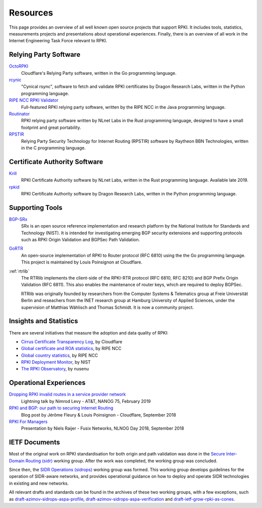 .. _doc_rpki_resources:

Resources
=========

This page provides an overview of all well known open source projects that support RPKI. It includes tools, statistics, measurements projects and presentations about operational experiences. Finally, there is an overview of all work in the Internet Engineering Task Force relevant to RPKI.

Relying Party Software
----------------------

`OctoRPKI <https://github.com/cloudflare/cfrpki#octorpki>`_
   Cloudflare's Relying Party software, written in the Go programming language.

`rcynic <https://github.com/dragonresearch/rpki.net>`_
   "Cynical rsync", software to fetch and validate RPKI certificates by Dragon
   Research Labs, written in the Python programming language.

`RIPE NCC RPKI Validator <https://www.ripe.net/manage-ips-and-asns/resource-management/certification/tools-and-resources>`_
   Full-featured RPKI relying party software, written by the RIPE NCC 
   in the Java programming language.

`Routinator <https://nlnetlabs.nl/projects/rpki/routinator/>`_
   RPKI relying party software written by NLnet Labs in the Rust programming language,
   designed to have a small footprint and great portability.

`RPSTIR <https://github.com/bgpsecurity/rpstir/>`_
   Relying Party Security Technology for Internet Routing (RPSTIR) software
   by Raytheon BBN Technologies, written in the C programming language.

Certificate Authority Software
------------------------------

`Krill <https://nlnetlabs.nl/projects/rpki/krill/>`_
   RPKI Certificate Authority software by NLnet Labs, written in the Rust 
   programming language. Available late 2019.

`rpkid <https://github.com/dragonresearch/rpki.net>`_
   RPKI Certificate Authority software by Dragon Research Labs, written in 
   the Python programming language.

Supporting Tools
----------------

`BGP-SRx <https://www.nist.gov/services-resources/software/bgp-secure-routing-extension-bgp-srx-prototype>`_
   SRx is an open source reference implementation and research platform by the 
   National Institute for Standards and Technology (NIST). It is intended for 
   investigating emerging BGP security extensions and supporting protocols such 
   as RPKI Origin Validation and BGPSec Path Validation.

`GoRTR <https://github.com/cloudflare/gortr>`_
   An open-source implementation of RPKI to Router protocol (RFC 6810)
   using the the Go programming language. This project is maintained by Louis 
   Poinsignon at Cloudflare.

:ref:`rtrlib`
   The RTRlib implements the client-side of the RPKI-RTR protocol (RFC
   6810, RFC 8210) and BGP Prefix Origin Validation (RFC 6811). This also
   enables the maintenance of router keys, which are required to
   deploy BGPSec.
   
   RTRlib was originally founded by researchers from the Computer Systems & Telematics
   group at Freie Universität Berlin and reseachers from the INET research group at
   Hamburg University of Applied Sciences, under the supervision of Matthias Wählisch
   and Thomas Schmidt. It is now a community project.

Insights and Statistics
-----------------------

There are several initiatives that measure the adoption and data quality of RPKI:

- `Cirrus Certificate Transparency Log <https://ct.cloudflare.com/logs/cirrus>`_, by Cloudflare
- `Global certificate and ROA statistics <http://certification-stats.ripe.net>`_, by RIPE NCC
- `Global country statistics <https://lirportal.ripe.net/certification/content/static/statistics/world-roas.html>`_, by RIPE NCC
- `RPKI Deployment Monitor <https://rpki-monitor.antd.nist.gov>`_, by NIST
- `The RPKI Observatory <https://nusenu.github.io/RPKI-Observatory/>`_, by nusenu

Operational Experiences
-----------------------

`Dropping RPKI invalid routes in a service provider network <https://www.youtube.com/watch?v=DkUZvlj1wCk>`_
   Lightning talk by Nimrod Levy - AT&T, NANOG 75, February 2019
   
`RPKI and BGP: our path to securing Internet Routing <https://blog.cloudflare.com/rpki-details/>`_
   Blog post by Jérôme Fleury & Louis Poinsignon - Cloudflare, September 2018
   
`RPKI For Managers <https://www.youtube.com/watch?v=vrzl__yGqLE>`_
   Presentation by Niels Raijer - Fusix Networks, NLNOG Day 2018, September 2018

IETF Documents
--------------

Most of the original work on RPKI standardisation for both origin and path validation was done in the `Secure Inter-Domain Routing (sidr) <https://tools.ietf.org/wg/sidr/>`_ working group. After the work was completed, the working group was concluded.

Since then, the `SIDR Operations (sidrops) <https://tools.ietf.org/wg/sidrops/>`_ working group was formed. This working group develops guidelines for the operation of SIDR-aware networks, and provides operational guidance on how to deploy and operate SIDR technologies in existing and new networks.

All relevant drafts and standards can be found in the archives of these two working groups, with a few exceptions, such as `draft-azimov-sidrops-aspa-profile <https://tools.ietf.org/html/draft-azimov-sidrops-aspa-profile>`_, `draft-azimov-sidrops-aspa-verification <https://tools.ietf.org/html/draft-azimov-sidrops-aspa-verification>`_ and `draft-ietf-grow-rpki-as-cones <https://tools.ietf.org/html/draft-ietf-grow-rpki-as-cones>`_.
